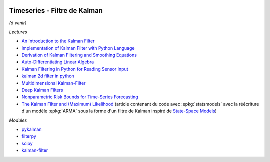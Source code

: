 
.. image:: pystat.png
    :height: 20
    :alt: Statistique
    :target: http://www.xavierdupre.fr/app/ensae_teaching_cs/helpsphinx/td_2a_notions.html#pour-un-profil-plutot-data-scientist

Timeseries - Filtre de Kalman
+++++++++++++++++++++++++++++

*(à venir)*

*Lectures*

* `An Introduction to the Kalman Filter <http://www.cs.unc.edu/~welch/media/pdf/kalman_intro.pdf>`_
* `Implementation of Kalman Filter with Python Language <https://arxiv.org/ftp/arxiv/papers/1204/1204.0375.pdf>`_
* `Derivation of Kalman Filtering and Smoothing Equations <https://users.ece.cmu.edu/~byronyu/papers/derive_ks.pdf>`_
* `Auto-Differentiating Linear Algebra <https://arxiv.org/pdf/1710.08717.pdf>`_
* `Kalman Filtering in Python for Reading Sensor Input <http://scottlobdell.me/2014/08/kalman-filtering-python-reading-sensor-input/>`_
* `kalman 2d filter in python <https://stackoverflow.com/questions/13901997/kalman-2d-filter-in-python>`_
* `Multidimensional Kalman-Filter <https://github.com/balzer82/Kalman>`_
* `Deep Kalman Filters <https://arxiv.org/abs/1511.05121>`_
* `Nonparametric Risk Bounds for Time-Series Forecasting <http://jmlr.org/papers/volume18/13-336/13-336.pdf>`_
* `The Kalman Filter and (Maximum) Likelihood <https://towardsdatascience.com/the-kalman-filter-and-maximum-likelihood-9861666f6742>`_
  (article contenant du code avec :epkg:`statsmodels` avec la réécriture d'un modèle :epkg:`ARMA`
  sous la forme d'un filtre de Kalman inspiré de
  `State-Space Models <http://www-stat.wharton.upenn.edu/~stine/stat910/lectures/14_state_space.pdf>`_)

*Modules*

* `pykalman <https://pykalman.github.io/>`_
* `filterpy <https://github.com/rlabbe/filterpy>`_
* `scipy <http://scipy-cookbook.readthedocs.io/items/KalmanFiltering.html>`_
* `kalman-filter <https://github.com/hbcbh1999/kalman-filter>`_
